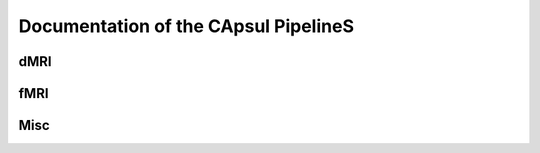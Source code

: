 .. raw:: html

  <div class="container-index">

Documentation of the CApsul PipelineS
======================================

dMRI
----

.. raw:: html

  <!-- Block section -->

    <div class="row-fluid">

      <div class="span6 box">
        <h2><a href="generated/diffusion_preproc/index.html">
            Diffusion MRI preprocessings
        </a></h2>
        <blockquote>
            This pipeline enbables preprocessings of diffusion MRI images:
            <ul>
             <li>Distortion correction</li>
             <li>Tensor Estimation</li>
             <li>dMRI registration</li>
             <li>Scalar Map computation</li>
            </ul>
        </blockquote>
      </div>

      <div class="span6 box">
        <h2><a href="generated/diffusion_estimation/index.html">
          Diffusion MRI model estimation
        </a></h2>
        <blockquote>
          This set of pipelines enables the estimation of diffusion models:
          <ul>
           <li>Tensor model: least square</li>
           <li>Tensor model: quartics non negative least square</li>
          </ul>
        </blockquote>
      </div>

    </div>

    <div class="row-fluid">

      <div class="span6 box">
        <h2><a href="generated/diffusion_registration/index.html">
          Diffusion MRI model registration
        </a></h2>
        <blockquote>
          This set of pipelines enables the registration of diffusion tensor
          models:
          <ul>
           <li>Registration: Non linear anatomical registration</li>
           <li>Reorientation: Finite Strain or PPD</li>
          </ul>
        </blockquote>
      </div>

    </div>

    </div>

fMRI
----

.. raw:: html

  <!-- Block section -->

    <div class="row-fluid">

      <div class="span6 box">
        <h2><a href="generated/functional_connectivity/index.html">
            fMRI functional connectivity
        </a></h2>
        <blockquote>
            This pipeline enbables the functional connectivity analysis of fMRI
            datasets.
        </blockquote>
      </div>

      <div class="span6 box">
        <h2><a href="generated/preclinic_functional/index.html">
          fMRI preclinic pipeline
        </a></h2>
        <blockquote>
          This pipeline enables the preprossings  and statistical analysis
          of preclinic functional images with SPM and FSL.
          The different steps involved are:
          <ul>
           <li>Reorientation</li>
           <li>Slice registration</li>
           <li>Slice timing</li>
           <li>Realignement</li>
           <li>Coregistration</li>
           <li>Segmentation/Registration to a template space</li>
           <li>Normalization (resampling)</li>
           <li>Smoothing</li>
           <li>Brain extraction</li>
           <li>First level analysis</li>
          </ul>
        </blockquote>
      </div>

    </div>

    <div class="row-fluid">

      <div class="span6 box">
        <h2><a href="generated/functional_preproc/index.html">
          fMRI preprocessings pipeline
        </a></h2>
        <blockquote>
          This pipeline enables the preprossings of preclinic functional images
          with PyPreProcess (SPM).
          The different steps involved are:
          <ul>
           <li>Slice timing</li>
           <li>Realignement</li>
           <li>Coregistration</li>
           <li>Segmentation/Registration to a template space</li>
           <li>Normalization (resampling)</li>
           <li>Smoothing</li>
           <li>Brain extraction</li>
          </ul>
        </blockquote>
      </div>

    </div>


Misc
----

.. raw:: html

  <!-- Block section -->

    <div class="row-fluid">

      <div class="span6 box">
        <h2><a href="generated/dicom_converter/index.html">
            DICOM converter pipeline
        </a></h2>
        <blockquote>
            This pipeline enbables the NIFTI conversion and the 
            anonymization of DICOM files. Moreover, it is possible to
            transcode the patient name.
        </blockquote>
      </div>

      <div class="span6 box">
        <h2><a href="generated/utils/index.html">
            Utility
        </a></h2>
        <blockquote>
            A set of pipelines that are shared with others.
        </blockquote>
      </div>

    </div>

    <div class="row-fluid">

      <div class="span6 box">
        <h2><a href="generated/quality_control/index.html">
            Quality control pipeline
        </a></h2>
        <blockquote>
            A set of pipelines to check the quality of a result.
        </blockquote>
      </div>

      <div class="span6 box">
        <h2><a href="generated/quality_assurance/index.html">
            Quality assurance pipeline
        </a></h2>
        <blockquote>
            A set of pipelines to check the quality of the input images.
        </blockquote>
      </div>
    </div>



